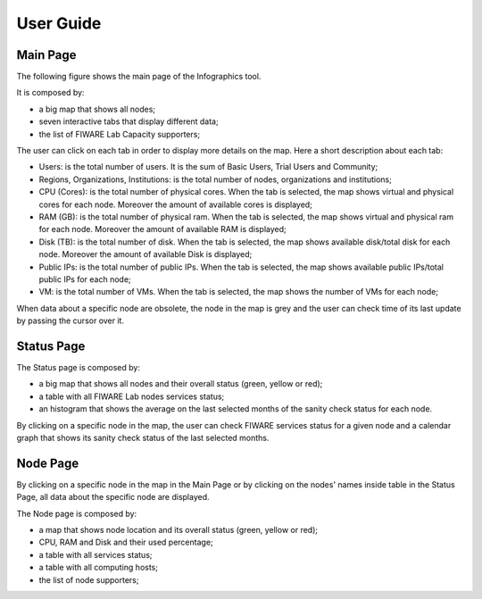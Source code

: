 User Guide
==========

Main Page
----------

The following figure shows the main page of the Infographics tool. 

.. image:: _static/info.jpg
   :alt: Infographics

It is composed by:

- a big map that shows all nodes;
- seven interactive tabs that display different data;
- the list of FIWARE Lab Capacity supporters;

The user can click on each tab in order to display more details on the map.
Here a short description about each tab:

- Users: is the total number of users. It is the sum of Basic Users, Trial Users and Community;
- Regions, Organizations, Institutions: is the total number of nodes, organizations and institutions;
- CPU (Cores): is the total number of physical cores. When the tab is selected, the map shows virtual and physical cores for each node. Moreover the amount of available cores is displayed;
- RAM (GB): is the total number of physical ram. When the tab is selected, the map shows virtual and physical ram for each node. Moreover the amount of available RAM is displayed;
- Disk (TB): is the total number of disk. When the tab is selected, the map shows available disk/total disk for each node. Moreover the amount of available Disk is displayed;
- Public IPs: is the total number of public IPs. When the tab is selected, the map shows available public IPs/total public IPs for each node;
- VM: is the total number of VMs. When the tab is selected, the map shows the number of VMs for each node;

When data about a specific node are obsolete, the node in the map is grey and the user can check time of its last update by passing the cursor over it.

Status Page
----------

.. image:: _static/status.jpg
   :alt: Status Page
   
The Status page is composed by:

- a big map that shows all nodes and their overall status (green, yellow or red);
- a table with all FIWARE Lab nodes services status;
- an histogram that shows the average on the last selected months of the sanity check status for each node.

By clicking on a specific node in the map, the user can check FIWARE services status for a given node and a calendar graph that shows its sanity check status of the last selected months.

.. image:: _static/status2.jpg
   :alt: Status of a given node
   
Node Page
----------

By clicking on a specific node in the map in the Main Page or by clicking on the nodes' names inside table in the Status Page, all data about the specific node are displayed.

.. image:: _static/node.jpg
   :alt: Node Page
   
The Node page is composed by:

- a map that shows node location and its overall status (green, yellow or red);
- CPU, RAM and Disk and their used percentage;
- a table with all services status;
- a table with all computing hosts;
- the list of node supporters;